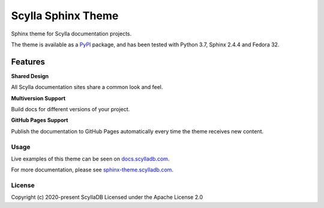 ===================
Scylla Sphinx Theme
===================

Sphinx theme for Scylla documentation projects.

The theme is available as a `PyPI <https://pypi.org/project/sphinx-scylladb-theme/>`_ package, and has been tested with Python 3.7, Sphinx 2.4.4 and Fedora 32.

Features
--------

**Shared Design**

All Scylla documentation sites share a common look and feel.

**Multiversion Support**

Build docs for different versions of your project.

**GitHub Pages Support**

Publish the documentation to GitHub Pages automatically every time the theme receives new content.

Usage
=====

Live examples of this theme can be seen on `docs.scylladb.com <https://docs.scylladb.com>`_.

For more documentation, please see  `sphinx-theme.scylladb.com <https://sphinx-theme.scylladb.com>`_.

License
=======

Copyright (c) 2020-present ScyllaDB Licensed under the Apache License 2.0
